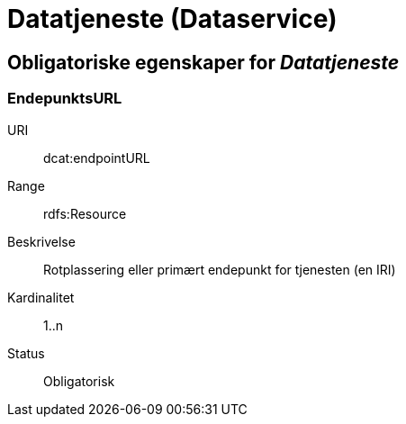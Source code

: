 
= Datatjeneste (Dataservice)

== Obligatoriske egenskaper for _Datatjeneste_

=== EndepunktsURL

[properties]
URI:: dcat:endpointURL
Range:: rdfs:Resource
Beskrivelse:: Rotplassering eller primært endepunkt for tjenesten (en IRI)
Kardinalitet:: 1..n
Status:: Obligatorisk
